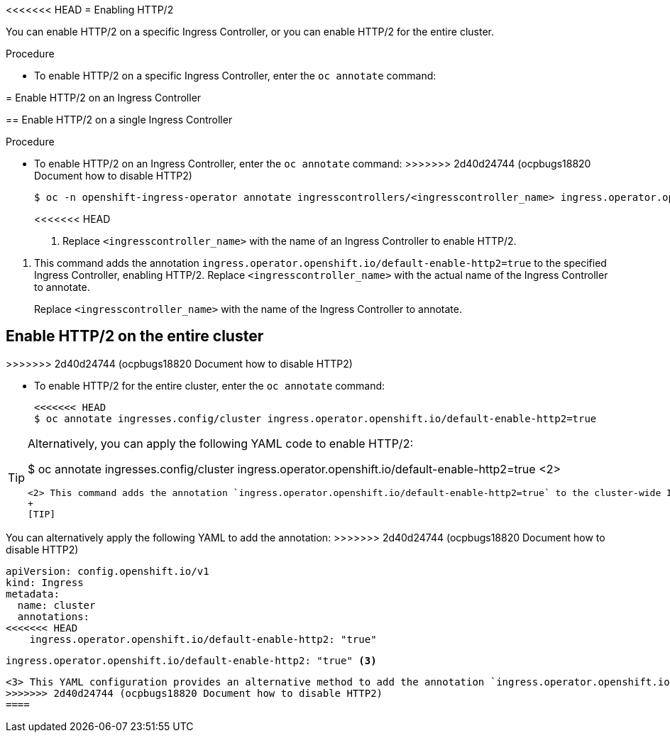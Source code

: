 // Module included in the following assemblies:
//
// * networking/ingress-operator.adoc

:_mod-docs-content-type: PROCEDURE
[id="nw-enable-http2_{context}"]
<<<<<<< HEAD
= Enabling HTTP/2

You can enable HTTP/2 on a specific Ingress Controller, or you can enable HTTP/2 for the entire cluster.

.Procedure

* To enable HTTP/2 on a specific Ingress Controller, enter the `oc annotate` command:
=======
= Enable HTTP/2 on an Ingress Controller

== Enable HTTP/2 on a single Ingress Controller

.Procedure

* To enable HTTP/2 on an Ingress Controller, enter the `oc annotate` command:
>>>>>>> 2d40d24744 (ocpbugs18820 Document how to disable HTTP2)
+
[source,terminal]
----
$ oc -n openshift-ingress-operator annotate ingresscontrollers/<ingresscontroller_name> ingress.operator.openshift.io/default-enable-http2=true <1>
----
<<<<<<< HEAD
+
<1> Replace `<ingresscontroller_name>` with the name of an Ingress Controller to enable HTTP/2.
=======
<1> This command adds the annotation `ingress.operator.openshift.io/default-enable-http2=true` to the specified Ingress Controller, enabling HTTP/2. Replace `<ingresscontroller_name>` with the actual name of the Ingress Controller to annotate.
+
Replace `<ingresscontroller_name>` with the name of the Ingress Controller to annotate.

== Enable HTTP/2 on the entire cluster
>>>>>>> 2d40d24744 (ocpbugs18820 Document how to disable HTTP2)

* To enable HTTP/2 for the entire cluster, enter the `oc annotate` command:
+
[source,terminal]
----
<<<<<<< HEAD
$ oc annotate ingresses.config/cluster ingress.operator.openshift.io/default-enable-http2=true
----

[TIP]
====
Alternatively, you can apply the following YAML code to enable HTTP/2:
=======
$ oc annotate ingresses.config/cluster ingress.operator.openshift.io/default-enable-http2=true <2>
----
<2> This command adds the annotation `ingress.operator.openshift.io/default-enable-http2=true` to the cluster-wide Ingress configuration, enabling HTTP/2 for the entire cluster.
+
[TIP]
====
You can alternatively apply the following YAML to add the annotation:
>>>>>>> 2d40d24744 (ocpbugs18820 Document how to disable HTTP2)
[source,yaml]
----
apiVersion: config.openshift.io/v1
kind: Ingress
metadata:
  name: cluster
  annotations:
<<<<<<< HEAD
    ingress.operator.openshift.io/default-enable-http2: "true"
----
=======
    ingress.operator.openshift.io/default-enable-http2: "true" <3>
----
<3> This YAML configuration provides an alternative method to add the annotation `ingress.operator.openshift.io/default-enable-http2: "true"` to the cluster-wide Ingress configuration, enabling HTTP/2 for the entire cluster.
>>>>>>> 2d40d24744 (ocpbugs18820 Document how to disable HTTP2)
====